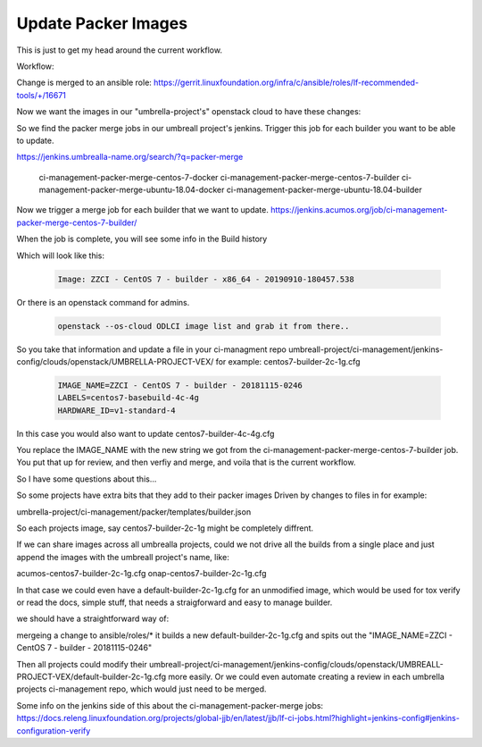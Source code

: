 #####################
Update Packer Images
#####################

This is just to get my head around the current workflow.

Workflow: 

Change is merged to an ansible role: 
https://gerrit.linuxfoundation.org/infra/c/ansible/roles/lf-recommended-tools/+/16671

Now we want the images in our "umbrella-project's" openstack cloud to have these changes:

So we find the packer merge jobs in our umbreall project's jenkins.
Trigger this job for each builder you want to be able to update.

https://jenkins.umbrealla-name.org/search/?q=packer-merge

    ci-management-packer-merge-centos-7-docker
    ci-management-packer-merge-centos-7-builder
    ci-management-packer-merge-ubuntu-18.04-docker
    ci-management-packer-merge-ubuntu-18.04-builder


Now we trigger a merge job for each builder that we want to update.
https://jenkins.acumos.org/job/ci-management-packer-merge-centos-7-builder/

When the job is complete, you will see some info in the Build history

Which will look like this: 

   .. code-block:: bash

       Image: ZZCI - CentOS 7 - builder - x86_64 - 20190910-180457.538 

Or there is an openstack command for admins.

   .. code-block:: bash

       openstack --os-cloud ODLCI image list and grab it from there..

So you take that information and update a file in your ci-managment repo
umbreall-project/ci-management/jenkins-config/clouds/openstack/UMBRELLA-PROJECT-VEX/
for example:
centos7-builder-2c-1g.cfg

   .. code-block:: bash

       IMAGE_NAME=ZZCI - CentOS 7 - builder - 20181115-0246
       LABELS=centos7-basebuild-4c-4g
       HARDWARE_ID=v1-standard-4

In this case you would also want to update
centos7-builder-4c-4g.cfg

You replace the IMAGE_NAME with the new string we got from the ci-management-packer-merge-centos-7-builder job.
You put that up for review, and then verfiy and merge, and voila that is the current workflow.


So I have some questions about this...

So some projects have extra bits that they add to their packer images
Driven by changes to files in for example:

umbrella-project/ci-management/packer/templates/builder.json

So each projects image, say centos7-builder-2c-1g might be completely diffrent.

If we can share images across all umbrealla projects, could we not drive all the builds from a single place and just append the images with
the umbreall project's name, like:

acumos-centos7-builder-2c-1g.cfg
onap-centos7-builder-2c-1g.cfg

In that case we could even have a default-builder-2c-1g.cfg for an unmodified image, which would be used for 
tox verify or read the docs, simple stuff, that needs a straigforward and easy to manage builder.

we should have a straightforward way of:

mergeing a change to ansible/roles/*
it builds a new default-builder-2c-1g.cfg and spits out the 
"IMAGE_NAME=ZZCI - CentOS 7 - builder - 20181115-0246"

Then all projects could modify their umbreall-project/ci-management/jenkins-config/clouds/openstack/UMBREALL-PROJECT-VEX/default-builder-2c-1g.cfg
more easily. Or we could even automate creating a review in each umbrella projects ci-management repo, which would just need to be merged.

Some info on the jenkins side of this about the  ci-management-packer-merge jobs: 
https://docs.releng.linuxfoundation.org/projects/global-jjb/en/latest/jjb/lf-ci-jobs.html?highlight=jenkins-config#jenkins-configuration-verify

